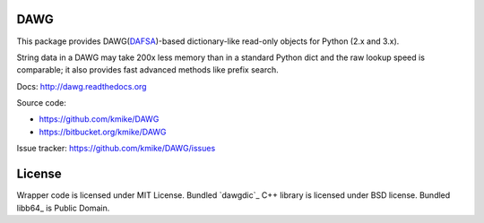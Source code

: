 DAWG
====

This package provides DAWG(DAFSA_)-based dictionary-like
read-only objects for Python (2.x and 3.x).

String data in a DAWG may take 200x less memory than in
a standard Python dict and the raw lookup speed is comparable;
it also provides fast advanced methods like prefix search.

.. _DAFSA: https://en.wikipedia.org/wiki/Deterministic_acyclic_finite_state_automaton

Docs: http://dawg.readthedocs.org

Source code:

* https://github.com/kmike/DAWG
* https://bitbucket.org/kmike/DAWG

Issue tracker: https://github.com/kmike/DAWG/issues

.. image:: https://travis-ci.org/kmike/DAWG.png?branch=master
    :target: https://travis-ci.org/kmike/DAWG

License
=======

Wrapper code is licensed under MIT License.
Bundled `dawgdic`_ C++ library is licensed under BSD license.
Bundled libb64_ is Public Domain.